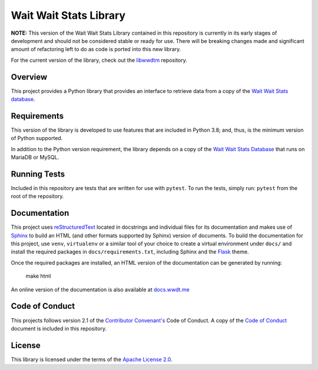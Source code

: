 Wait Wait Stats Library
-----------------------

**NOTE:** This version of the Wait Wait Stats Library contained in this
repository is currently in its early stages of development and should not be
considered stable or ready for use. There will be breaking changes made and
significant amount of refactoring left to do as code is ported into this new
library.

For the current version of the library, check out the `libwwdtm`_ repository.

Overview
========

This project provides a Python library that provides an interface to
retrieve data from a copy of the `Wait Wait Stats database`_.

Requirements
============

This version of the library is developed to use features that are included
in Python 3.8; and, thus, is the minimum version of Python supported.

In addition to the Python version requirement, the library depends on a copy
of the `Wait Wait Stats Database`_ that runs on MariaDB or MySQL.

Running Tests
=============

Included in this repository are tests that are written for use with ``pytest``.
To run the tests, simply run: ``pytest`` from the root of the repository.

Documentation
=============

This project uses `reStructuredText`_ located in docstrings and individual
files for its documentation and makes use of `Sphinx`_ to build an HTML
(and other formats supported by Sphinx) version of documents. To build the
documentation for this project, use ``venv``, ``virtualenv`` or a similar tool
of your choice to create a virtual environment under ``docs/`` and install the
required packages in ``docs/requirements.txt``, including Sphinx and the
`Flask`_ theme.

Once the required packages are installed, an HTML version of the documentation
can be generated by running:

    make html

An online version of the documentation is also available at `docs.wwdt.me`_

.. _reStructuredText: https://docutils.sourceforge.io/rst.html
.. _Sphinx: https://www.sphinx-doc.org/en/master/
.. _Flask: https://flask.palletsprojects.com/
.. _docs.wwdt.me: https://docs.wwdt.me/

Code of Conduct
===============

This projects follows version 2.1 of the `Contributor Convenant's`_ Code of
Conduct. A copy of the `Code of Conduct`_ document is included in this
repository.

.. _Contributor Convenant's: https://www.contributor-covenant.org/
.. _Code of Conduct: https://github.com/questionlp/wwdtm/blob/main/CODE_OF_CONDUCT.md

License
=======

This library is licensed under the terms of the `Apache License 2.0`_.

.. _libwwdtm: https://github.com/questionlp/libwwdtm
.. _Wait Wait Stats Database: https://github.com/questionlp/wwdtm_database
.. _Apache License 2.0: https://github.com/questionlp/wwdtm/blob/main/LICENSE
